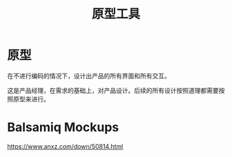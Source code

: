 #+title: 原型工具
#+roam_alias:


* 原型

在不进行编码的情况下，设计出产品的所有界面和所有交互。

这是产品经理，在需求的基础上，对产品设计。后续的所有设计按照道理都需要按照原型来进行。

* Balsamiq Mockups

https://www.anxz.com/down/50814.html


